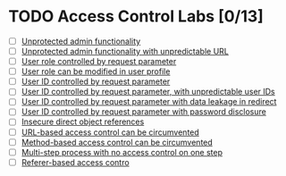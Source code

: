 #+AUTHOR: [[https://github.com/touhidulshawan][Touhidul Shawan]]
#+DESCRIPTION: Access Contrl Labs list from portswigger 
#+DATE: 2023-08-11 Fri
#+OPTIONS: toc:2

* TODO Access Control Labs [0/13]
- [ ] [[./lab1.org][Unprotected admin functionality]]
- [ ] [[./lab2.org][Unprotected admin functionality with unpredictable URL]]
- [ ] [[./lab3.org][User role controlled by request parameter]]
- [ ] [[./lab4.org][User role can be modified in user profile]]
- [ ] [[./lab5.org][User ID controlled by request parameter ]]
- [ ] [[./lab6.org][User ID controlled by request parameter, with unpredictable user IDs ]]
- [ ] [[./lab7.org][User ID controlled by request parameter with data leakage in redirect]]
- [ ] [[./lab8.org][User ID controlled by request parameter with password disclosure]]
- [ ] [[./lab9.org][Insecure direct object references]]
- [ ] [[./lab10.org][URL-based access control can be circumvented]]
- [ ] [[./lab11.org][Method-based access control can be circumvented]]
- [ ] [[./lab12.org][Multi-step process with no access control on one step]]
- [ ] [[./lab13.org][Referer-based access contro]]
